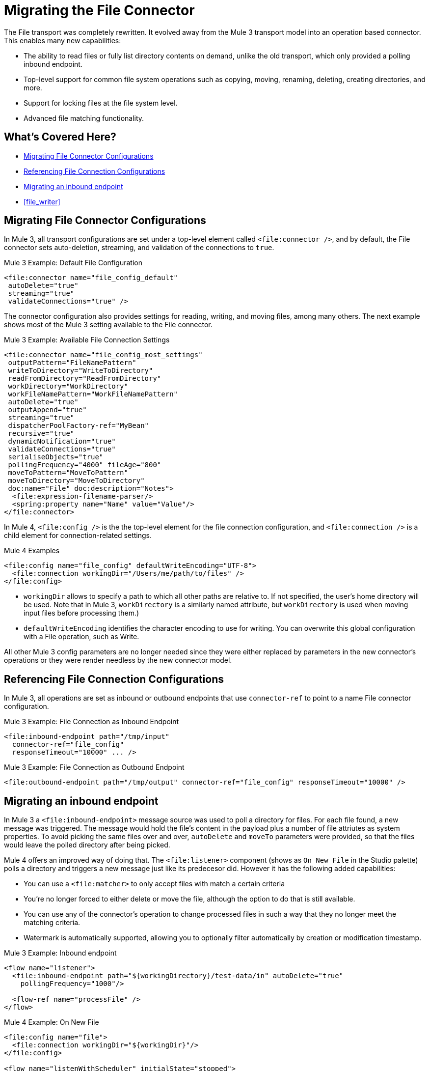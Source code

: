 = Migrating the File Connector

The File transport was completely rewritten. It evolved away from the Mule 3 transport model into an operation based connector. This enables many new capabilities:

* The ability to read files or fully list directory contents on demand, unlike the old transport, which only provided a polling inbound endpoint.
* Top-level support for common file system operations such as copying, moving, renaming, deleting, creating directories, and more.
* Support for locking files at the file system level.
* Advanced file matching functionality.

[[whats_covered_here]]
== What's Covered Here?

* <<file_configs>>
* <<file_config_refs>>
* <<file_listener>>
* <<file_writer>>


[[file_configs]]
== Migrating File Connector Configurations

In Mule 3, all transport configurations are set under a top-level element called `<file:connector />`, and by default, the File connector sets auto-deletion, streaming, and validation of the connections to `true`.

.Mule 3 Example: Default File Configuration
[source,xml, linenums]
----
<file:connector name="file_config_default"
 autoDelete="true"
 streaming="true"
 validateConnections="true" />
----

The connector configuration also provides settings for reading, writing, and moving files, among many others. The next example shows most of the Mule 3 setting available to the File connector.

.Mule 3 Example: Available File Connection Settings
[source,xml, linenums]
----
<file:connector name="file_config_most_settings"
 outputPattern="FileNamePattern"
 writeToDirectory="WriteToDirectory"
 readFromDirectory="ReadFromDirectory"
 workDirectory="WorkDirectory"
 workFileNamePattern="WorkFileNamePattern"
 autoDelete="true"
 outputAppend="true"
 streaming="true"
 dispatcherPoolFactory-ref="MyBean"
 recursive="true"
 dynamicNotification="true"
 validateConnections="true"
 serialiseObjects="true"
 pollingFrequency="4000" fileAge="800"
 moveToPattern="MoveToPattern"
 moveToDirectory="MoveToDirectory"
 doc:name="File" doc:description="Notes">
  <file:expression-filename-parser/>
  <spring:property name="Name" value="Value"/>
</file:connector>
----

In Mule 4, `<file:config />` is the the top-level element for the file connection configuration, and `<file:connection />` is a child element for connection-related settings.

.Mule 4 Examples
[source,xml, linenums]
----
<file:config name="file_config" defaultWriteEncoding="UTF-8">
  <file:connection workingDir="/Users/me/path/to/files" />
</file:config>
----

* `workingDir` allows to specify a path to which all other paths are relative to. If not specified, the user's home directory will be used. Note that in Mule 3, `workDirectory` is a similarly named attribute, but `workDirectory` is used when moving input files before processing them.)
* `defaultWriteEncoding` identifies the character encoding to use for writing. You can overwrite this global configuration with a File operation, such as Write.

All other Mule 3 config parameters are no longer needed since they were either replaced by parameters in the new connector's operations or they were render needless by the new connector model.

[[file_config_refs]]
== Referencing File Connection Configurations

In Mule 3, all operations are set as inbound or outbound endpoints that use `connector-ref` to point to a name File connector configuration.

.Mule 3 Example: File Connection as Inbound Endpoint
[source,xml, linenums]
----
<file:inbound-endpoint path="/tmp/input"
  connector-ref="file_config"
  responseTimeout="10000" ... />
----

.Mule 3 Example: File Connection as Outbound Endpoint
[source,xml, linenums]
----
<file:outbound-endpoint path="/tmp/output" connector-ref="file_config" responseTimeout="10000" />
----

[[file_listener]]
== Migrating an inbound endpoint

In Mule 3 a `<file:inbound-endpoint>` message source was used to poll a directory for files. For each file found, a new message was triggered. The message would hold the file's content in the payload plus a number of file attriutes as system properties. To avoid picking the same files over and over, `autoDelete` and `moveTo` parameters were provided, so that the files would leave the polled directory after being picked.

Mule 4 offers an improved way of doing that. The `<file:listener>` component (shows as `On New File` in the Studio palette) polls a directory and triggers a new message just like its predecesor did. However it has the following added capabilities:

* You can use a `<file:matcher>` to only accept files with match a certain criteria
* You're no longer forced to either delete or move the file, although the option to do that is still available.
* You can use any of the connector's operation to change processed files in such a way that they no longer meet the matching criteria.
* Watermark is automatically supported, allowing you to optionally filter automatically by creation or modification timestamp.

.Mule 3 Example: Inbound endpoint
[source,xml, linenums]
----
<flow name="listener">
  <file:inbound-endpoint path="${workingDirectory}/test-data/in" autoDelete="true" 
    pollingFrequency="1000"/>
  
  <flow-ref name="processFile" />
</flow>
----

.Mule 4 Example: On New File

[source,xml, linenums]
----
<file:config name="file">
  <file:connection workingDir="${workingDir}"/>
</file:config>

<flow name="listenWithScheduler" initialState="stopped">
    <file:listener config-ref="file" directory="test-data/in" autoDelete="true">
      <scheduling-strategy>
        <fixed-frequency frequency="1000"/>
      </scheduling-strategy>
    </file:listener>
    
    <flow-ref name="processFile" />
</flow>
----

[[file_write]]
== Migrating an outbound endpoint

The Mule 3 transport uses the `<file:outbound-endpoint>` component to write the current payload to a file. The Mule 4 connector uses the `<file:write>` operation instead.
The most important differences are:

* The `<file:outbound-endpoint>` component was asynchronous, which means that the actual writing happened in the background, while the next message processor in the flow was concurrently executed. The `<file:write>` operation in the other hand, is synchronous, which means that the next message processor will not be executed until this one finishes. If you want the asynchronous behavior, just wrap the `<file:write>` operation in an `<async>` block
* The `<file:outbound-endpoint>` required the content to be written to be in the message payload at the moment of executing. The `<file:write>` operation allows embedding a DataWeave transformation which generates the content to be written.
* The Mule 3 transport has the `outputAppend` parameter set at the config level, while the `<file:write>` operation has a mode parameter

.Mule 3 Example: Outbound endpoint

[source,xml, linenums]
----
<file:connector name="file" outputAppend="true" />

<flow name="greetings">
  <http:listener path="greet" method="POST"/>
  <set-payload value="Hello #[payload.name]" />
  <file:outbound-endpoint path="greet.txt" connector-ref="file" />
</flow>
----

.Mule 4 Example: Write Operation

[source,xml, linenums]
----
<flow name="greetings">
  <http:listener path="greet" method="POST"/>
  <file:write path="greet.txt" mode="APPEND">
    <file:content>#['Hello $(payload.name)']</file:content>
  </file:write>
</flow>
----

To use the File connector, simply add it to your application using the Studio palette or add the following dependency in your `pom.xml` file:

[source,XML,linenums]
----
<dependency>
    <groupId>org.mule.connectors</groupId>
    <artifactId>mule-file-connector</artifactId>
    <version>1.1.0</version> <!-- or newer -->
    <classifier>mule-plugin</classifier>
</dependency>
----

== See also

* link:/connectors/file-about-the-file-connector[Mule 4 File Connector documentation]